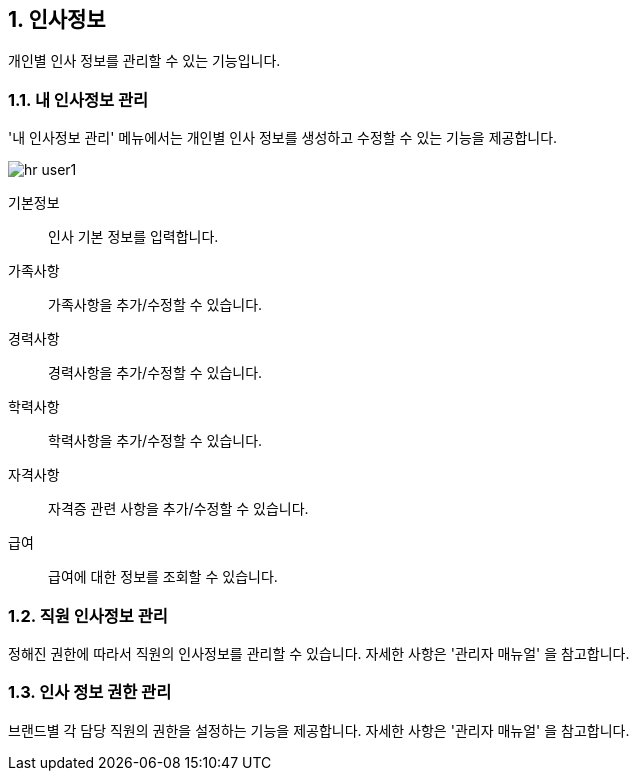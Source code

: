 :sectnums:

== 인사정보 ==
개인별 인사 정보를 관리할 수 있는 기능입니다. 

=== 내 인사정보 관리 ===
'내 인사정보 관리' 메뉴에서는 개인별 인사 정보를 생성하고 수정할 수 있는 기능을 제공합니다. 

image::images/hr_user1.gif[]

기본정보:: 인사 기본 정보를 입력합니다.
가족사항:: 가족사항을 추가/수정할 수 있습니다. 
경력사항:: 경력사항을 추가/수정할 수 있습니다.
학력사항:: 학력사항을 추가/수정할 수 있습니다.
자격사항:: 자격증 관련 사항을 추가/수정할 수 있습니다.
급여:: 급여에 대한 정보를 조회할 수 있습니다. 

=== 직원 인사정보 관리 ===
정해진 권한에 따라서 직원의 인사정보를 관리할 수 있습니다. 자세한 사항은 '관리자 매뉴얼' 을 참고합니다. 

=== 인사 정보 권한 관리 ===
브랜드별 각 담당 직원의 권한을 설정하는 기능을 제공합니다. 자세한 사항은 '관리자 매뉴얼' 을 참고합니다. 





